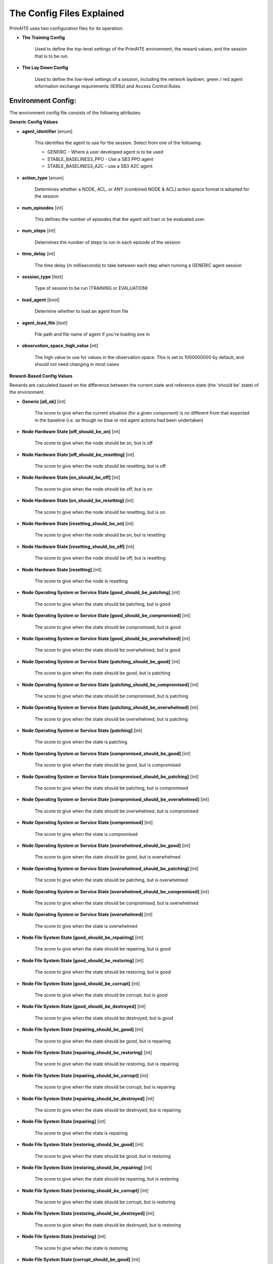 .. _config:

The Config Files Explained
==========================

PrimAITE uses two configuration files for its operation:

* **The Training Config**

    Used to define the top-level settings of the PrimAITE environment, the reward values, and the session that is to be run.

* **The Lay Down Config**

    Used to define the low-level settings of a session, including the network laydown, green / red agent information exchange requirements (IERSs) and Access Control Rules.

Environment Config:
*******************

The environment config file consists of the following attributes:

**Generic Config Values**

* **agent_identifier** [enum]

   This identifies the agent to use for the session. Select from one of the following:

   * GENERIC - Where a user developed agent is to be used
   * STABLE_BASELINES3_PPO - Use a SB3 PPO agent
   * STABLE_BASELINES3_A2C - use a SB3 A2C agent

* **action_type** [enum]

   Determines whether a NODE, ACL, or ANY (combined NODE & ACL) action space format is adopted for the session


* **num_episodes** [int]

   This defines the number of episodes that the agent will train or be evaluated over.

* **num_steps** [int]

   Determines the number of steps to run in each episode of the session


* **time_delay** [int]

   The time delay (in milliseconds) to take between each step when running a GENERIC agent session


* **session_type** [text]

   Type of session to be run (TRAINING or EVALUATION)

* **load_agent** [bool]

   Determine whether to load an agent from file

* **agent_load_file** [text]

   File path and file name of agent if you're loading one in

* **observation_space_high_value** [int]

   The high value to use for values in the observation space. This is set to 1000000000 by default, and should not need changing in most cases

**Reward-Based Config Values**

Rewards are calculated based on the difference between the current state and reference state (the 'should be' state) of the environment.

* **Generic [all_ok]** [int]

   The score to give when the current situation (for a given component) is no different from that expected in the baseline (i.e. as though no blue or red agent actions had been undertaken)

* **Node Hardware State [off_should_be_on]** [int]

   The score to give when the node should be on, but is off

* **Node Hardware State [off_should_be_resetting]** [int]

   The score to give when the node should be resetting, but is off

* **Node Hardware State [on_should_be_off]** [int]

   The score to give when the node should be off, but is on

* **Node Hardware State [on_should_be_resetting]** [int]

   The score to give when the node should be resetting, but is on

* **Node Hardware State [resetting_should_be_on]** [int]

   The score to give when the node should be on, but is resetting

* **Node Hardware State [resetting_should_be_off]** [int]

   The score to give when the node should be off, but is resetting

* **Node Hardware State [resetting]** [int]

   The score to give when the node is resetting

* **Node Operating System or Service State [good_should_be_patching]** [int]

   The score to give when the state should be patching, but is good

* **Node Operating System or Service State [good_should_be_compromised]** [int]

   The score to give when the state should be compromised, but is good

* **Node Operating System or Service State [good_should_be_overwhelmed]** [int]

   The score to give when the state should be overwhelmed, but is good

* **Node Operating System or Service State [patching_should_be_good]** [int]

   The score to give when the state should be good, but is patching

* **Node Operating System or Service State [patching_should_be_compromised]** [int]

   The score to give when the state should be compromised, but is patching

* **Node Operating System or Service State [patching_should_be_overwhelmed]** [int]

   The score to give when the state should be overwhelmed, but is patching

* **Node Operating System or Service State [patching]** [int]

   The score to give when the state is patching

* **Node Operating System or Service State [compromised_should_be_good]** [int]

   The score to give when the state should be good, but is compromised

* **Node Operating System or Service State [compromised_should_be_patching]** [int]

   The score to give when the state should be patching, but is compromised

* **Node Operating System or Service State [compromised_should_be_overwhelmed]** [int]

   The score to give when the state should be overwhelmed, but is compromised

* **Node Operating System or Service State [compromised]** [int]

   The score to give when the state is compromised

* **Node Operating System or Service State [overwhelmed_should_be_good]** [int]

   The score to give when the state should be good, but is overwhelmed

* **Node Operating System or Service State [overwhelmed_should_be_patching]** [int]

   The score to give when the state should be patching, but is overwhelmed

* **Node Operating System or Service State [overwhelmed_should_be_compromised]** [int]

   The score to give when the state should be compromised, but is overwhelmed

* **Node Operating System or Service State [overwhelmed]** [int]

   The score to give when the state is overwhelmed

* **Node File System State [good_should_be_repairing]** [int]

    The score to give when the state should be repairing, but is good

* **Node File System State [good_should_be_restoring]** [int]

    The score to give when the state should be restoring, but is good

* **Node File System State [good_should_be_corrupt]** [int]

    The score to give when the state should be corrupt, but is good

* **Node File System State [good_should_be_destroyed]** [int]

    The score to give when the state should be destroyed, but is good

* **Node File System State [repairing_should_be_good]** [int]

    The score to give when the state should be good, but is repairing

* **Node File System State [repairing_should_be_restoring]** [int]

    The score to give when the state should be restoring, but is repairing

* **Node File System State [repairing_should_be_corrupt]** [int]

    The score to give when the state should be corrupt, but is repairing

* **Node File System State [repairing_should_be_destroyed]** [int]

    The score to give when the state should be destroyed, but is repairing

* **Node File System State [repairing]** [int]

    The score to give when the state is repairing

* **Node File System State [restoring_should_be_good]** [int]

    The score to give when the state should be good, but is restoring

* **Node File System State [restoring_should_be_repairing]** [int]

    The score to give when the state should be repairing, but is restoring

* **Node File System State [restoring_should_be_corrupt]** [int]

    The score to give when the state should be corrupt, but is restoring

* **Node File System State [restoring_should_be_destroyed]** [int]

    The score to give when the state should be destroyed, but is restoring

* **Node File System State [restoring]** [int]

    The score to give when the state is restoring

* **Node File System State [corrupt_should_be_good]** [int]

    The score to give when the state should be good, but is corrupt

* **Node File System State [corrupt_should_be_repairing]** [int]

    The score to give when the state should be repairing, but is corrupt

* **Node File System State [corrupt_should_be_restoring]** [int]

    The score to give when the state should be restoring, but is corrupt

* **Node File System State [corrupt_should_be_destroyed]** [int]

    The score to give when the state should be destroyed, but is corrupt

* **Node File System State [corrupt]** [int]

    The score to give when the state is corrupt

* **Node File System State [destroyed_should_be_good]** [int]

    The score to give when the state should be good, but is destroyed

* **Node File System State [destroyed_should_be_repairing]** [int]

    The score to give when the state should be repairing, but is destroyed

* **Node File System State [destroyed_should_be_restoring]** [int]

    The score to give when the state should be restoring, but is destroyed

* **Node File System State [destroyed_should_be_corrupt]** [int]

    The score to give when the state should be corrupt, but is destroyed

* **Node File System State [destroyed]** [int]

    The score to give when the state is destroyed

* **Node File System State [scanning]** [int]

    The score to give when the state is scanning

* **IER Status [red_ier_running]** [int]

   The score to give when a red agent IER is permitted to run

* **IER Status [green_ier_blocked]** [int]

   The score to give when a green agent IER is prevented from running

**Patching / Reset Durations**

* **os_patching_duration** [int]

   The number of steps to take when patching an Operating System

* **node_reset_duration** [int]

   The number of steps to take when resetting a node's hardware state

* **service_patching_duration** [int]

   The number of steps to take when patching a service

* **file_system_repairing_limit** [int]:

   The number of steps to take when repairing the file system

* **file_system_restoring_limit** [int]

   The number of steps to take when restoring the file system

* **file_system_scanning_limit** [int]

   The number of steps to take when scanning the file system

* **deterministic** [bool]

   Set to true if the agent should use deterministic actions. Default is ``False``

* **seed** [int]

   Seed used in the randomisation in training / evaluation. Default is ``None``

The Lay Down Config
*******************

The lay down config file consists of the following attributes:

* **itemType: ACTIONS** [enum]

   Determines whether a NODE or ACL action space format is adopted for the session

* **itemType: OBSERVATION_SPACE** [dict]

   Allows for user to configure observation space by combining one or more observation components. List of available
   components is is :py:mod:'primaite.environment.observations'.

   The observation space config item should have a ``components`` key which is a list of components. Each component
   config must have a ``name`` key, and can optionally have an ``options`` key. The ``options`` are passed to the
   component while it is being initialised.

   This example illustrates the correct format for the observation space config item

.. code-block::yaml

   - itemType: OBSERVATION_SPACE
     components:
     - name: LINK_TRAFFIC_LEVELS
       options:
         combine_service_traffic: false
         quantisation_levels: 8
     - name: NODE_STATUSES
     - name: LINK_TRAFFIC_LEVELS

* **itemType: STEPS** [int]

* **item_type: PORTS** [int]

   Provides a list of ports modelled in this session

* **item_type: SERVICES** [freetext]

   Provides a list of services modelled in this session

* **item_type: NODE**

   Defines a node included in the system laydown being simulated. It should consist of the following attributes:

     * **id** [int]: Unique ID for this YAML item
     * **name** [freetext]: Human-readable name of the component
     * **node_class** [enum]: Relates to the base type of the node. Can be SERVICE, ACTIVE or PASSIVE. PASSIVE nodes do not have an operating system or services. ACTIVE nodes have an operating system, but no services. SERVICE nodes have both an operating system and one or more services
     * **node_type** [enum]: Relates to the component type. Can be one of CCTV, SWITCH, COMPUTER, LINK, MONITOR, PRINTER, LOP, RTU, ACTUATOR or SERVER
     * **priority** [enum]: Provides a priority for each node. Can be one of P1, P2, P3, P4 or P5 (which P1 being the highest)
     * **hardware_state** [enum]: The initial hardware state of the node. Can be one of ON, OFF or RESETTING
     * **ip_address** [IP address]: The IP address of the component in format xxx.xxx.xxx.xxx
     * **software_state** [enum]: The intial state of the node operating system. Can be GOOD, PATCHING or COMPROMISED
     * **file_system_state** [enum]: The initial state of the node file system. Can be GOOD, CORRUPT, DESTROYED, REPAIRING or RESTORING
     * **services**: For each service associated with the node:

        * **name** [freetext]: Free-text name of the service, but must match one of the services defined for the system in the services list
        * **port** [int]: Integer value of the port related to this service, but must match one of the ports defined for the system in the ports list
        * **state** [enum]: The initial state of the service. Can be one of GOOD, PATCHING, COMPROMISED or OVERWHELMED

* **item_type: LINK**

   Defines a link included in the system laydown being simulated. It should consist of the following attributes:

     * **id** [int]: Unique ID for this YAML item
     * **name** [freetext]: Human-readable name of the component
     * **bandwidth** [int]: The bandwidth (in bits/s) of the link
     * **source** [int]: The ID of the source node
     * **destination** [int]: The ID of the destination node

* **item_type: GREEN_IER**

   Defines a green agent Information Exchange Requirement (IER). It should consist of:

     * **id** [int]: Unique ID for this YAML item
     * **start_step** [int]: The start step (in the episode) for this IER to begin
     * **end_step** [int]: The end step (in the episode) for this IER to finish
     * **load** [int]: The load (in bits/s) for this IER to apply to links
     * **protocol** [freetext]: The protocol to apply to the links. This must match a value in the services list
     * **port** [int]: The port that the protocol is running on. This must match a value in the ports list
     * **source** [int]: The ID of the source node
     * **destination** [int]: The ID of the destination node
     * **mission_criticality** [enum]: The mission criticality of this IER (with 5 being highest, 1 lowest)

* **item_type: RED_IER**

   Defines a red agent Information Exchange Requirement (IER). It should consist of:

     * **id** [int]: Unique ID for this YAML item
     * **start_step** [int]: The start step (in the episode) for this IER to begin
     * **end_step** [int]: The end step (in the episode) for this IER to finish
     * **load** [int]: The load (in bits/s) for this IER to apply to links
     * **protocol** [freetext]: The protocol to apply to the links. This must match a value in the services list
     * **port** [int]: The port that the protocol is running on. This must match a value in the ports list
     * **source** [int]: The ID of the source node
     * **destination** [int]: The ID of the destination node
     * **mission_criticality** [enum]: Not currently used. Default to 0

* **item_type: GREEN_POL**

    Defines a green agent pattern-of-life instruction. It should consist of:

      * **id** [int]: Unique ID for this YAML item
      * **start_step** [int]: The start step (in the episode) for this PoL to begin
      * **end_step** [int]: Not currently used. Default to same as start step
      * **nodeId** [int]: The ID of the node to apply the PoL to
      * **type** [enum]: The type of PoL to apply. Can be one of OPERATING, OS or SERVICE
      * **protocol** [freetext]: The protocol to be affected if SERVICE type is chosen. Must match a value in the services list
      * **state** [enuum]: The state to apply to the node (which represents the PoL change). Can be one of ON, OFF or RESETTING (for node state) or GOOD, PATCHING or COMPROMISED (for Software State) or GOOD, PATCHING, COMPROMISED or OVERWHELMED (for service state)

* **item_type: RED_POL**

    Defines a red agent pattern-of-life instruction. It should consist of:

      * **id** [int]: Unique ID for this YAML item
      * **start_step** [int]: The start step (in the episode) for this PoL to begin
      * **end_step** [int]: Not currently used. Default to same as start step
      * **targetNodeId** [int]: The ID of the node to apply the PoL to
      * **initiator** [enum]: What initiates the PoL. Can be DIRECT, IER or SERVICE
      * **type** [enum]: The type of PoL to apply. Can be one of OPERATING, OS or SERVICE
      * **protocol** [freetext]: The protocol to be affected if SERVICE type is chosen. Must match a value in the services list
      * **state** [enum]: The state to apply to the node (which represents the PoL change). Can be one of ON, OFF or RESETTING (for node state) or GOOD, PATCHING or COMPROMISED (for Software State) or GOOD, PATCHING, COMPROMISED or OVERWHELMED (for service state) or GOOD, CORRUPT, DESTROYED, REPAIRING or RESTORING (for file system state)
      * **sourceNodeId** [int] The ID of the source node containing the service to check (used for SERVICE initiator)
      * **sourceNodeService** [freetext]: The service on the source node to check (used for SERVICE initiator). Must match a value in the services list for this node
      * **sourceNodeServiceState** [enum]: The state of the source node service to check (used for SERVICE initiator). Can be one of GOOD, PATCHING, COMPROMISED or OVERWHELMED

* **item_type: ACL_RULE**

    Defines an initial Access Control List (ACL) rule. It should consist of:

      * **id** [int]: Unique ID for this YAML item
      * **permission** [enum]: Defines either an allow or deny rule. Value must be either DENY or ALLOW
      * **source** [IP address]: Defines the source IP address for the rule in xxx.xxx.xxx.xxx format
      * **destination** [IP address]: Defines the destination IP address for the rule in xxx.xxx.xxx.xxx format
      * **protocol** [freetext]: Defines the protocol for the rule. Must match a value in the services list
      * **port** [int]: Defines the port for the rule. Must match a value in the ports list

